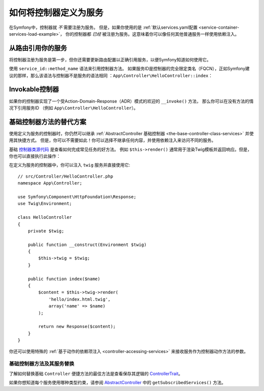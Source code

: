 .. index::
   single: Controller; As Services

如何将控制器定义为服务
=====================================

在Symfony中，控制器就 *不* 需要注册为服务。
但是，如果你使用的是
:ref:`默认services.yaml配置 <service-container-services-load-example>`，
你的控制器都 *已经* 被注册为服务。这意味着你可以像任何其他普通服务一样使用依赖注入。

从路由引用你的服务
-------------------------------------

将控制器注册为服务是第一步，但你还需要更新路由配置以正确引用服务，以便Symfony知道如何使用它。

使用 ``service_id::method_name`` 语法来引用控制器方法。
如果服务ID是控制器的完全限定类名（FQCN），正如Symfony建议的那样，那么该语法与控制器不是服务的语法相同
：``App\Controller\HelloController::index``：

.. configuration-block::

    .. code-block:: php-annotations

        // src/Controller/HelloController.php

        use Symfony\Component\Routing\Annotation\Route;

        class HelloController
        {
            /**
             * @Route("/hello", name="hello")
             */
            public function index()
            {
                // ...
            }
        }

    .. code-block:: yaml

        # config/routes.yaml
        hello:
            path:     /hello
            defaults: { _controller: App\Controller\HelloController::index }

    .. code-block:: xml

        <!-- config/routes.xml -->
        <?xml version="1.0" encoding="UTF-8" ?>
        <routes xmlns="http://symfony.com/schema/routing"
            xmlns:xsi="http://www.w3.org/2001/XMLSchema-instance"
            xsi:schemaLocation="http://symfony.com/schema/routing
                http://symfony.com/schema/routing/routing-1.0.xsd">

            <route id="hello" path="/hello">
                <default key="_controller">App\Controller\HelloController::index</default>
            </route>

        </routes>

    .. code-block:: php

        // config/routes.php
        $collection->add('hello', new Route('/hello', array(
            '_controller' => 'App\Controller\HelloController::index',
        )));

.. _controller-service-invoke:

Invokable控制器
---------------------

如果你的控制器实现了一个受Action-Domain-Response（ADR）模式的欢迎的 ``__invoke()`` 方法，
那么你可以在没有方法的情况下引用服务ID
（例如 ``App\Controller\HelloController``）。

基础控制器方法的替代方案
---------------------------------------

使用定义为服务的控制器时，你仍然可以继承
:ref:`AbstractController 基础控制器 <the-base-controller-class-services>`
并使用其快捷方式。
但是，你可以不需要如此！你可以选择不继承任何内容，并使用依赖注入来访问不同的服务。

基础 `控制器类源代码`_ 是查看如何完成常见任务的好方法。
例如 ``$this->render()`` 通常用于渲染Twig模板并返回响应。但是，你也可以直接执行此操作：

在定义为服务的控制器中，你可以注入 ``twig`` 服务并直接使用它::

    // src/Controller/HelloController.php
    namespace App\Controller;

    use Symfony\Component\HttpFoundation\Response;
    use Twig\Environment;

    class HelloController
    {
        private $twig;

        public function __construct(Environment $twig)
        {
            $this->twig = $twig;
        }

        public function index($name)
        {
            $content = $this->twig->render(
                'hello/index.html.twig',
                array('name' => $name)
            );

            return new Response($content);
        }
    }

你还可以使用特殊的 :ref:`基于动作的依赖项注入 <controller-accessing-services>`
来接收服务作为控制器动作方法的参数。

基础控制器方法及其服务替换
~~~~~~~~~~~~~~~~~~~~~~~~~~~~~~~~~~~~~~~~~~~~~~~~~~~~~~

了解如何替换基础 ``Controller`` 便捷方法的最佳方法是查看保存其逻辑的 `ControllerTrait`_。

如果你想知道每个服务使用哪种类型约束，请参阅 `AbstractController`_ 中的 ``getSubscribedServices()`` 方法。

.. _`控制器类源代码`: https://github.com/symfony/symfony/blob/master/src/Symfony/Bundle/FrameworkBundle/Controller/ControllerTrait.php
.. _`base Controller class`: https://github.com/symfony/symfony/blob/master/src/Symfony/Bundle/FrameworkBundle/Controller/ControllerTrait.php
.. _`ControllerTrait`: https://github.com/symfony/symfony/blob/master/src/Symfony/Bundle/FrameworkBundle/Controller/ControllerTrait.php
.. _`AbstractController`: https://github.com/symfony/symfony/blob/master/src/Symfony/Bundle/FrameworkBundle/Controller/AbstractController.php
